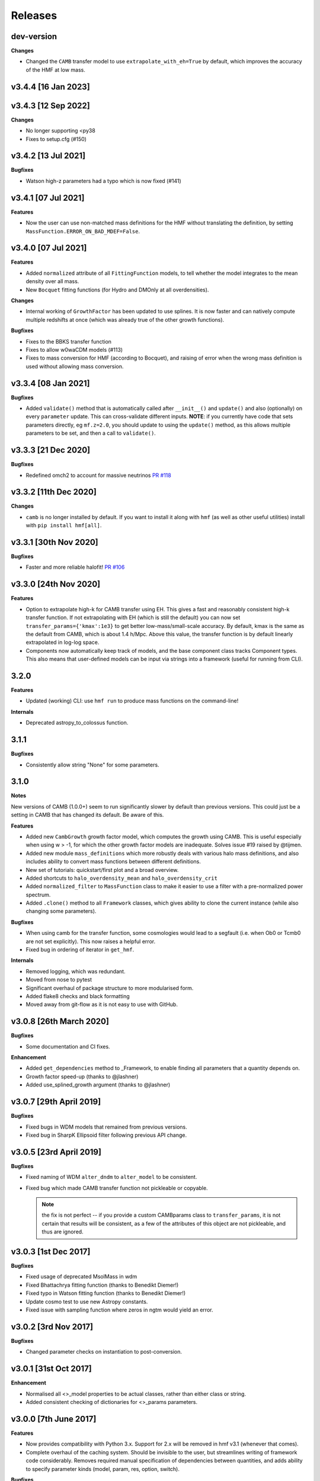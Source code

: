 Releases
========

dev-version
----------------------

**Changes**

* Changed the ``CAMB`` transfer model to use ``extrapolate_with_eh=True`` by default,
  which improves the accuracy of the HMF at low mass.

v3.4.4 [16 Jan 2023]
----------------------

v3.4.3 [12 Sep 2022]
----------------------

**Changes**

- No longer supporting <py38
- Fixes to setup.cfg (#150)

v3.4.2 [13 Jul 2021]
----------------------

**Bugfixes**

- Watson high-z parameters had a typo which is now fixed (#141)

v3.4.1 [07 Jul 2021]
----------------------

**Features**

- Now the user can use non-matched mass definitions for the HMF without translating
  the definition, by setting ``MassFunction.ERROR_ON_BAD_MDEF=False``.

v3.4.0 [07 Jul 2021]
----------------------

**Features**

- Added ``normalized`` attribute of all ``FittingFunction`` models, to tell whether the
  model integrates to the mean density over all mass.
- New ``Bocquet`` fitting functions (for Hydro and DMOnly at all overdensities).

**Changes**

- Internal working of ``GrowthFactor`` has been updated to use splines. It is now faster
  and can natively compute multiple redshifts at once (which was already true of the
  other growth functions).

**Bugfixes**

- Fixes to the BBKS transfer function
- Fixes to allow w0waCDM models (#113)
- Fixes to mass conversion for HMF (according to Bocquet), and raising of error when the
  wrong mass definition is used without allowing mass conversion.


v3.3.4 [08 Jan 2021]
----------------------

**Bugfixes**

- Added ``validate()`` method that is automatically called after ``__init__()`` and
  ``update()`` and also (optionally) on every ``parameter`` update. This can cross-validate different
  inputs. **NOTE**: if you currently have code that sets parameters directly, eg ``mf.z=2.0``,
  you should update to using the ``update()`` method, as this allows multiple parameters
  to be set, and then a call to ``validate()``.

v3.3.3 [21 Dec 2020]
----------------------
**Bugfixes**

- Redefined omch2 to account for massive neutrinos `PR #118 <https://github.com/steven-murray/hmf/pull/118>`_


v3.3.2 [11th Dec 2020]
----------------------
**Changes**

- ``camb`` is no longer installed by default. If you want to install it along with ``hmf``
  (as well as other useful utilities) install with ``pip install hmf[all]``.


v3.3.1 [30th Nov 2020]
----------------------

**Bugfixes**

- Faster and more reliable halofit! `PR #106 <https://github.com/steven-murray/hmf/pull/106>`_

v3.3.0  [24th Nov 2020]
-----------------------
**Features**

- Option to extrapolate high-k for CAMB transfer using EH. This gives a fast and
  reasonably consistent high-k transfer function. If not extrapolating with EH (which
  is still the default) you can now set ``transfer_params={'kmax':1e3}`` to get better
  low-mass/small-scale accuracy. By default, kmax is the same as the default from
  CAMB, which is about 1.4 h/Mpc. Above this value, the transfer function is by default
  linearly extrapolated in log-log space.
- Components now automatically keep track of models, and the base component class
  tracks Component types. This also means that user-defined models can be input via
  strings into a framework (useful for running from CLI).

3.2.0
-----
**Features**

- Updated (working) CLI: use ``hmf run`` to produce mass functions on the command-line!

**Internals**

- Deprecated astropy_to_colossus function.


3.1.1
-----
**Bugfixes**

- Consistently allow string "None" for some parameters.

3.1.0
-----
**Notes**

New versions of CAMB (1.0.0+) seem to run significantly slower by default than previous
versions. This could just be a setting in CAMB that has changed its default. Be aware
of this.

**Features**

- Added new ``CambGrowth`` growth factor model, which computes the growth using CAMB. This is useful especially when
  using w > -1, for which the other growth factor models are inadequate. Solves issue #19 raised by @tijmen.
- Added new module ``mass_definitions`` which more robustly deals with various halo mass definitions, and also includes
  ability to convert mass functions between different definitions.
- New set of tutorials: quickstart/first plot and a broad overview.
- Added shortcuts to ``halo_overdensity_mean`` and ``halo_overdensity_crit``
- Added ``normalized_filter`` to ``MassFunction`` class to make it easier to use a filter
  with a pre-normalized power spectrum.
- Added ``.clone()`` method to all ``Framework`` classes, which gives ability to clone
  the current instance (while also changing some parameters).

**Bugfixes**

- When using camb for the transfer function, some cosmologies would lead to a segfault (i.e. when Ob0 or Tcmb0 are not
  set explicitly). This now raises a helpful error.
- Fixed bug in ordering of iterator in ``get_hmf``.

**Internals**

- Removed logging, which was redundant.
- Moved from nose to pytest
- Significant overhaul of package structure to more modularised form.
- Added flake8 checks and black formatting
- Moved away from git-flow as it is not easy to use with GitHub.


v3.0.8 [26th March 2020]
------------------------
**Bugfixes**

- Some documentation and CI fixes.

**Enhancement**

- Added ``get_dependencies`` method to _Framework, to enable finding all parameters that
  a quantity depends on.
- Growth factor speed-up (thanks to @jlashner)
- Added use_splined_growth argument (thanks to @jlashner)


v3.0.7 [29th April 2019]
------------------------
**Bugfixes**

- Fixed bugs in WDM models that remained from previous versions.
- Fixed bug in SharpK Ellipsoid filter following previous API change.

v3.0.5 [23rd April 2019]
------------------------
**Bugfixes**

- Fixed naming of WDM ``alter_dndm`` to ``alter_model`` to be consistent.
- Fixed bug which made CAMB transfer function not pickleable or copyable.

  .. note:: the fix is not perfect -- if you provide a custom CAMBparams class
            to ``transfer_params``, it is not certain that results will be consistent,
            as a few of the attributes of this object are not pickleable, and thus
            are ignored.

v3.0.3 [1st Dec 2017]
---------------------
**Bugfixes**

- Fixed usage of deprecated MsolMass in wdm
- Fixed Bhattachrya fitting function (thanks to Benedikt Diemer!)
- Fixed typo in Watson fitting function (thanks to Benedikt Diemer!)
- Update cosmo test to use new Astropy constants.
- Fixed issue with sampling function where zeros in ngtm would yield an error.

v3.0.2 [3rd Nov 2017]
---------------------
**Bugfixes**

- Changed parameter checks on instantiation to post-conversion.

v3.0.1 [31st Oct 2017]
----------------------
**Enhancement**

- Normalised all <>_model properties to be actual classes, rather than either class or string.
- Added consistent checking of dictionaries for <>_params parameters.

v3.0.0 [7th June 2017]
----------------------
**Features**

- Now provides compatibility with Python 3.x. Support for 2.x will be removed in hmf v3.1 (whenever that comes).
- Complete overhaul of the caching system. Should be invisible to the user, but streamlines writing of framework
  code considerably. Removes required manual specification of dependencies between quantities, and adds ability
  to specify parameter kinds (model, param, res, option, switch).

**Bugfixes**

- Fixed bug in Caroll1992 GrowthFactor class which affected high-redshift growth factors (thanks to Olmo Piana).
- Fixed astropy dependency to be >= 1.1
- Fixed bug where Takahashi parameters were always passed through regardess of ``takahashi`` setting.
- Fixed small bug where the functional.get_label method returned differently ordered parameters because of dicts.
- Note that the fitting subpackage is temporarily unsupported and I discourage its use for the time being.

**Enhancement**

- Completely removes dependence on archaic pycamb package. Now supports natively supplied python interface to CAMB.
  Install camb with ``pip install --egg camb``. This means that much more modern versions of CAMB can be used.
- Many new tests, to bring total coverage up to >80%, and continuous testing on Python 2.7, 3.5 and 3.6


v2.0.5 [12th January 2017]
--------------------------
**Bugfixes**

- Fixed bug in GrowthFactor which gave ripples in functions of z when a coarse grid was used. Thanks to @mirochaj and
  @thomasguillet!

**Enhancments**

- Streamlined the caching framework a bit (removing cruft)
- Totally removed dependency on the Cache (super)class -- caching indexes now inherent to the called class.
- More robust parameter information based on introspection.


v2.0.4 [11th November, 2016]
----------------------------

**Bugfixes**

- **IMPORTANT**: Fixed a bug in which updating the cosmology after creation did not update the transfer function.

v2.0.3 [22nd September, 2016]
-----------------------------
**Bugfixes**

- SharpK filter integrated over incorrect range of k, now fixed.

**Enhancments**

- WDM models now more consistent with MassFunction API.
- Better warning in HALOFIT module when derivatives don't work first time.


v2.0.2 [2nd August, 2016]
-------------------------

**Features**

- Added a bunch of information to each hmf_model, indicating simulation parameters from which the fit was derived.
- Added ``FromArray`` transfer model, allowing an array to be passed programmatically for ``k`` and ``T``.
- Added ``Carroll1992`` growth factor approximation model.

**Enhancments**

- how_big now gives the boxsize required to expect at least one halo above m in 95% of boxes.

**Bugfixes**

- Removed unnecessary multiplication by 1e6 in cosmo.py (thanks @iw381)
- **IMPORTANT**: normalisation now calculated using convergent limits on k, rather than
  user-supplied values.
- **IMPORTANT**: fixed bug in Bhattacharya fit, which was multiplying by an extra delta_c/sigma.
- fixed issue with ``nonlinear_mass`` raising exception when mass outside given mass range.

v2.0.1 [2nd May, 2016]
----------------------

**Bugfixes**

- Corrects the default sigma_8 and n (spectral index) parameters to be from Planck15 (previously
  from Planck13), which corresponds to the default cosmology. **NOTE:** this will change user-code
  output silently unless sigma_8 and n are explicitly set.


v2.0.0
------
v2.0.0 is a (long overdue) major release with several backward-incompatible changes.
There are several major features still to
come in v2.1.0, which may again be backward incompatible. Though this is not ideal (ideally
backwards-incompatible changes will be restricted to increase in the major version number),
this has been driven by time constraints.

Known issues with this version, to be addressed by the next, are that both scripts (hmf and hmf-fit)
are buggy and untested. Don't use these until the next version unless you're crazy.

**Features**

- New methods on all frameworks to list all parameters, defaults and current values.
- New general structure for Frameworks and Components makes for simpler delineation and extensibility
- New growth_factor module which adds extensibility to the growth factor calculation
- New transfer_models module which separates the transfer models from the general framework
- New Component which can alter dn/dm in WDM via ad-hoc adjustment
- Added a Prior() abstract base class to the fitting routines
- Added a guess() method to fitting routines
- Added ll() method to Prior classes for future extendibility
- New fit from Ishiyama+2015, Manera+2010 and Pillepich+2009

**Enhancments**

- Removed nz and z2 from MassFunction. They will return in a later version but better.
- Improved structure for FittingFunction Component, with ``cutmask`` property defining valid mass range. NOTE: the default
  MassFunction is no longer to mask values outside the valid range. In fact, the parameter ``cut_fit`` no longer exists.
  One can achieve the effect by accessing a relevant array as dndm[MassFunction.hmf.cutmask]
- Renamed some parameters/quantities for more consistency (esp. M --> m)
- No longer dependent on cosmolopy, but rather uses Astropy (v1.0+)
- ``mean_dens`` now ``mean_density0``, as per Astropy
- Added exception to catch when dndm has many NaN values in it.
- Many more tests
- Made the ``cosmo`` class pickleable by cutting out a method and using it as a function instead.
- Added normalise() to Transfer class.
- Updated fit.py extensively, and provided new example config files
- Send arbitrary kwargs to downhill solver
- New internal _utils module provides inheritable docstrings

**Bugfixes**

- fixed problem with _gtm method returning nans.
- fixed simple bugs in BBKS and BondEfs transfer models.
- fixes in _cache module
- simple bug when updating sigma_8 fixed.
- Made the EnsembleSampler object pickleable by setting ``__getstate__``
- Major bug fix for EH transfer function without BAO wiggles
- @parameter properties now return docstrings

----------------------


v1.8.0 [February 2, 2015]
-------------------------

**Features**

- Better WDM models
- Added SharpK and SharpKEllipsoid filters and overhauled filter system.


**Enhancments**

- Separated WDM models from main class for extendibility
- Enhanced caching to deal with subclassing

**Bugfixes**

- Minor bugfixes

----------------------

1.7.1 [January 28, 2015]
------------------------

**Enhancments**

- Added warning to docstring of _dlnsdlnm and n_eff for non-physical
  oscillations.

----------------------

1.7.0 [October 28, 2014]
------------------------

**Features**

- Very much updated fitting routines, in class structure
- Made fitting_functions more flexible and model-like.

**Enhancments**

- Modified get_hmf to be more general
- Moved get_hmf and related functions to "functional.py"

----------------------


1.6.2 [September 16, 2014]
--------------------------

**Features**

- New HALOFIT option for original co-oefficients from Smith+03

**Enhancments**

- Better Singleton labelling in get_hmf
- Much cleaning of mass function integrations. New separate module for it.
- **IMPORTANT**: Removal of nltm routine altogether, as it is inconsistent.
- **IMPORTANT**: mltm now called rho_ltm, and mgtm called rho_gtm
- **IMPORTANT**: Definition of rho_ltm now assumes all mass is in halos.
- Behroozi-specific modifications moved to Behroozi class
- New property hmf which is the actual class for mf_fit

**Bugfixes**

- Fixed bug in Behroozi fit which caused an infinite recursion
- Tests fixed for new cumulants.


----------------------

1.6.1 [September 8, 2014]
-------------------------

**Enhancments**

- Better get_hmf function

**Bugfixes**

- Fixed "transfer" property
- Updates fixed for transfer_fit
- Updates fixed for nu
- Fixed cache bug where unexecuted branches caused some properties to be misinterpreted
- Fixed bug in CAMB transfer options, where defaults would overwrite user-given values (introduced in 1.6.0)
- Fixed dependence on transfer_options
- Fixed typo in Tinker10 fit at z = 0

----------------------

1.6.0 [August 19, 2014]
-----------------------

**Features**

- New Tinker10 fit (Tinker renamed Tinker08, but Tinker still available)

**Enhancments**

- Completely re-worked caching module to be easier to code and faster.
- Better Cosmology class -- more input combinations available.

**Bugfixes**

- Fixed all tests.


----------------------

1.5.0 [May 08, 2014]
--------------------

**Features**

- Introduced _cache module: Extracts all caching logic to a
  separate module which defines decorators -- much simpler coding!

----------------------

1.4.5 [January 24, 2014]
------------------------

**Features**

- Added get_hmf function to tools.py -- easy iteration over models!
- Added hmf script which provides cmd-line access to most functionality.

**Enhancments**

- Added Behroozi alias to fits
- Changed kmax and k_per_logint back to have ``transfer__`` prefix.

**Bugfixes**

- Fixed a bug on updating delta_c
- Changed default kmax and k_per_logint values a little higher for accuracy.


----------------------


1.4.4 [January 23, 2014]
------------------------

**Features**

- Added ability to change the default cosmology parameters

**Enhancments**

- Made updating Cosmology simpler.

**Bugfixes**

- Fixed a bug in the Tinker function (log was meant to be log10):
  - thanks to Sebastian Bocquet for pointing this out!
- Fixed a bug in updating n and sigma_8 on their own (introduced in 1.4.0)
- Fixed a bug when using a file for the transfer function.

----------------------

1.4.3 [January 10, 2014]
------------------------

**Bugfixes**

- Changed license in setup

----------------------

1.4.2 [January 10, 2014]
------------------------

**Enhancments**

- Mocked imports of cosmolopy for setup
- Cleaner imports of cosmolopy

----------------------

1.4.1 [January 10,2014]
-----------------------

**Enhancments**

- Updated setup requirements and fixed a few tests

----------------------

1.4.0 [January 10, 2014]
------------------------

**Enhancments**

- Upgraded API once more:
  - Now Perturbations --> MassFunction
- Added transfer.py which handles all k-based quantities
- Upgraded docs significantly.

----------------------

1.3.1 [January 06, 2014]
------------------------

**Bugfixes**

- Fixed bug in transfer read-in introduced in 1.3.0

----------------------

1.3.0 [January 03, 2014]
------------------------

**Enhancments**

- A few more documentation updates (especially tools.py)
- Removed new_k_bounds function from tools.py
- Added ``w`` parameter to cosmolopy dictionary in ``cosmo.py``
- Changed cosmography significantly to use cosmolopy in general
- Generally tidied up some of the update mechanisms.
- **API CHANGE**: cosmography.py no longer exists -- I've chosen to utilise
  cosmolopy more heavily here.
- Added Travis CI usage

**Bugfixes**

- Fixed a pretty bad bug where updating h/H0 would crash the program if
  only one of omegab/omegac was updated alongside it
- Fixed a compatibility issue with older versions of numpy in cumulative
  functions

----------------------

1.2.2 [December 10, 2013]
-------------------------

**Bugfixes**

- Bug in "EH" transfer function call

----------------------

1.2.1 [December 6, 2013]
------------------------

**Bugfixes**

- Small bugfixes to update() method

----------------------

1.2.0 [December 5, 2013]
------------------------

**Features**

- Addition of cosmo module, which deals with the cosmological parameters in a cleaner way

**Enhancments**

- Major documentation overhaul -- most docstrings are now in Sphinx/numpydoc format
- Some tidying up of several functions.

----------------------

1.1.10 [October 29, 2013]
-------------------------

**Enhancements**
- Better updating -- checks if update value is actually different.
- Now performs a check to see if mass range is inside fit range.

**Bugfixes**

- Fixed bug in mltm property

----------------------

1.1.9 [October 4, 2013]
-----------------------

**Bugfixes**

- Fixed some issues with n(<m) and M(<m) causing them to give NaN's

----------------------

1.1.85 [October 2, 2013]
------------------------

**Enhancments**

- The normalization of the power spectrum now saved as an attribute

----------------------

1.1.8 [September 19, 2013]
--------------------------

**Bugfixes**

- Fixed small bug in SMT function which made it crash

----------------------

1.1.7 [September 19, 2013]
--------------------------

**Enhancments**

- Updated "ST" fit to "SMT" fit to avoid confusion. "ST" is still available for now.
- Now uses trapezoid rule for integration as it is faster.

----------------------

1.1.6 [September 05, 2013]
--------------------------

**Enhancments**

- Included an option to use delta_halo as compared to critical rather than mean density (thanks to A. Vikhlinin and anonymous referree)

**Bugfixes**

- Couple of bugfixes for fitting_functions.py
- Fixed mass range of Tinker (thanks to J. Tinker and anonymous referee for this)

----------------------

1.1.5 [September 03, 2013]
--------------------------

**Enhancments**

-Added a whole suite of tests against genmf that actually work

**Bugfixes**

- Fixed bug in mgtm (thanks to J. Mirocha)
- Fixed an embarrassing error in Reed07 fitting function
- Fixed a bug in which dndlnm and its dependents (ngtm, etc..) were calculated wrong
  if dndlog10m was called first.
- Fixed error in which for some choices of M, the whole extension in ngtm would be NAN and give error

----------------------

1.1.4 [August 27, 2013]
-----------------------

**Features**

- Added ability to change resolution in CAMB from hmf interface
  (This requires a re-install of pycamb to the newest version on the fork)

----------------------

1.1.3 [August 7, 2013]
----------------------

**Features**

- Added Behroozi Fit (thanks to P. Behroozi)

----------------------

1.1.2 [July 02, 2013]
---------------------

**Features**

- Ability to calculate fitting functions to whatever mass you want (BEWARE!!)

----------------------

1.1.1 [July 02, 2013]
---------------------

**Features**

- Added Eisenstein-Hu fit to the transfer function

**Enhancments**

- Improved docstring for Perturbations class

**Bugfixes**

- Corrections to Watson fitting function from latest update on arXiv (thanks to W. Watson)
- **IMPORTANT**:  Fixed units for k and transfer function (Thanks to A. Knebe)

----------------------

1.1.0 [June 27, 2013]
---------------------

**Enhancments**

- Massive overhaul of structure: Now dependencies are tracked throughout the program, making updates even faster

----------------------

1.0.10 [June 24, 2013]
----------------------

**Enhancments**

- Added dependence on Delta_vir to Tinker

----------------------

1.0.9 [June 19, 2013]
---------------------

**Bugfixes**

- Fixed an error with an extra ln(10) in the mass function (quoted as dn/dlnM but actually outputting dn/dlog10M)

----------------------

1.0.8 [June 19, 2013]
---------------------

**Enhancments**

- Took out log10 from cumulative mass functions
- Better cumulative mass function logic

----------------------

1.0.6 [June 19, 2013]
---------------------

**Bugfixes**

- Fixed cumulative mass functions (extra factor of M was in there)

----------------------

1.0.4 [June 6, 2013]
--------------------

**Features**

- Added Bhattacharya fitting function

**Bugfixes**

- Fixed concatenation of list and dict issue

----------------------

1.0.2 [May 21, 2013]
--------------------

**Bugfixes**

- Fixed some warnings for non-updated variables passed to update()

----------------------

1.0.1 [May 20, 2013]
--------------------

**Enhancments**

- Added better warnings for non-updated variables passed to update()
- Made default cosmology WMAP7

----------------------

0.9.99 [May 10, 2013]
---------------------

**Enhancments**

- Added warning for k*R limits

**Bugfixes**

- Couple of minor bugfixes
- **Important** Angulo fitting function corrected (arXiv version had a typo).

----------------------

0.9.97 [April 15, 2013]
-----------------------

**Bugfixes**

- Urgent Bugfix for updating cosmology (for transfer functions)

----------------------

0.9.96 [April 11, 2013]
-----------------------

**Bugfixes**

- Few bugfixes

----------------------

0.9.95 [April 09, 2013]
-----------------------

**Features**

- Added cascading variable changes for optimization
- Added the README
- Added update() function to simply change parameters using cascading approach

----------------------

0.9.9 [April 08, 2013]
----------------------

**Features**

- First version in its own package
- Added pycamb integration

**Enhancments**

- Removed fitting function from being a class variable
- Removed overdensity form being a class variable

----------------------

0.9.7 [March 18, 2013]
----------------------

**Enhancments**

- Modified set_z() so it only does calculations necessary when z changes
- Made calculation of dlnsdlnM in init since it is same for all z
- Removed mean density redshift dependence

----------------------

0.9.5 [March 10, 2013]
----------------------

**Features**

- The class has been in the works for almost a year now, but it currently
  will calculate a mass function based on any of several fitting functions.
